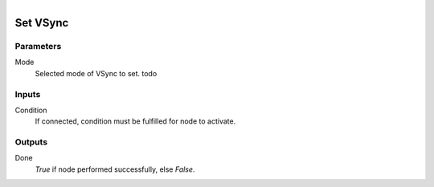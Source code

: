 .. figure:: /images/logic_nodes/render/ln-set_vsync.png
   :align: right
   :width: 215
   :alt: Set VSync Node

.. _ln-set_vsync:

==============================
Set VSync
==============================

Parameters
++++++++++++++++++++++++++++++

Mode
   Selected mode of VSync to set. todo

Inputs
++++++++++++++++++++++++++++++

Condition
   If connected, condition must be fulfilled for node to activate.

Outputs
++++++++++++++++++++++++++++++

Done
   *True* if node performed successfully, else *False*.
